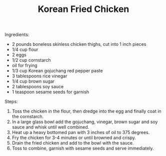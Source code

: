 #+title: Korean Fried Chicken
#+OPTIONS: \n:t

Ingredients:
- 2 pounds boneless skinless chicken thighs, cut into 1 inch pieces
- 1/4 cup flour
- 2 eggs
- 1/2 cup cornstarch
- oil for frying
- 1/3 cup Korean gojuchang red pepper paste
- 3 tablespoons rice vinegar
- 1/4 cup brown sugar
- 2 tablespoons soy sauce
- 1 teaspoon sesame seeds for garnish

Steps:
1) Toss the chicken in the flour, then dredge into the egg and finally coat in the cornstarch.
2) In a large glass bowl add the gojuchang, vinegar, brown sugar and soy sauce and whisk until well combined.
3) Heat up a heavy bottomed pan with 3 inches of oil to 375 degrees.
4) Fry the chicken for 3-4 minutes or until browned and crispy.
5) Drain the fried chicken and add to the bowl with the sauce.
6) Toss to combine, garnish with sesame seeds and serve immediately.
